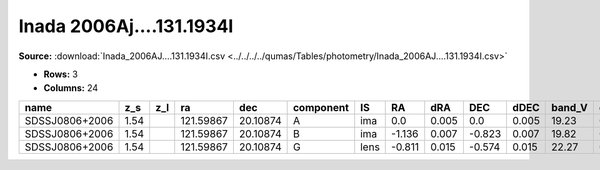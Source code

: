 Inada 2006Aj....131.1934I
=========================

**Source:** :download:`Inada_2006AJ....131.1934I.csv <../../../../qumas/Tables/photometry/Inada_2006AJ....131.1934I.csv>`

- **Rows:** 3
- **Columns:** 24

+----------------+------+-----+-----------+----------+-----------+------+--------+-------+--------+-------+--------+---------+--------+---------+--------+---------+--------+---------+--------------------+-----------+------------+---------------------+-------+
| name           | z_s  | z_l | ra        | dec      | component | IS   | RA     | dRA   | DEC    | dDEC  | band_V | error_V | band_R | error_R | band_I | error_I | band_H | error_H | photometric_system | Telescope | instrument | Bibcode             | notes |
+================+======+=====+===========+==========+===========+======+========+=======+========+=======+========+=========+========+=========+========+=========+========+=========+====================+===========+============+=====================+=======+
| SDSSJ0806+2006 | 1.54 |     | 121.59867 | 20.10874 | A         | ima  | 0.0    | 0.005 | 0.0    | 0.005 | 19.23  | 0.01    | 18.93  | 0.01    | 18.54  | 0.01    | 16.87  | 0.01    |                    | UH88      | 8kmosaic   | 2006AJ....131.1934I |       |
+----------------+------+-----+-----------+----------+-----------+------+--------+-------+--------+-------+--------+---------+--------+---------+--------+---------+--------+---------+--------------------+-----------+------------+---------------------+-------+
| SDSSJ0806+2006 | 1.54 |     | 121.59867 | 20.10874 | B         | ima  | -1.136 | 0.007 | -0.823 | 0.007 | 19.82  | 0.02    | 19.36  | 0.02    | 18.84  | 0.01    | 17.34  | 0.02    |                    | UH88      | 8kmosaic   | 2006AJ....131.1934I |       |
+----------------+------+-----+-----------+----------+-----------+------+--------+-------+--------+-------+--------+---------+--------+---------+--------+---------+--------+---------+--------------------+-----------+------------+---------------------+-------+
| SDSSJ0806+2006 | 1.54 |     | 121.59867 | 20.10874 | G         | lens | -0.811 | 0.015 | -0.574 | 0.015 | 22.27  | 0.07    | 21.2   | 0.04    | 20.16  | 0.03    | 17.9   | 0.05    |                    | UH88      | 8kmosaic   | 2006AJ....131.1934I |       |
+----------------+------+-----+-----------+----------+-----------+------+--------+-------+--------+-------+--------+---------+--------+---------+--------+---------+--------+---------+--------------------+-----------+------------+---------------------+-------+

